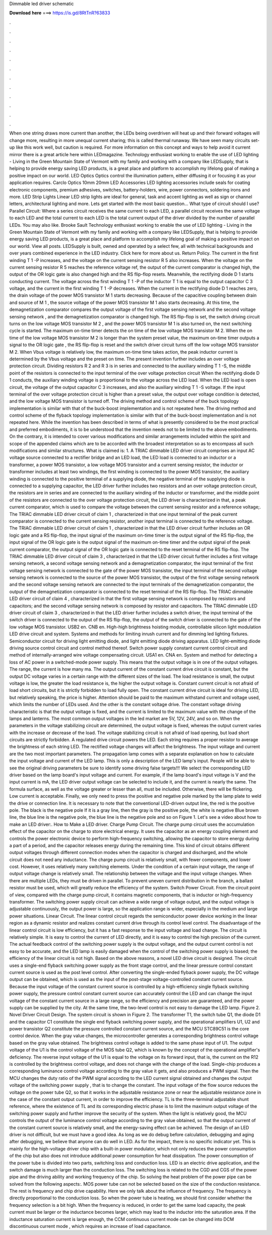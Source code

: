 Dimmable led driver schematic

𝐃𝐨𝐰𝐧𝐥𝐨𝐚𝐝 𝐡𝐞𝐫𝐞 ===> https://is.gd/8RtTnR?63833

.

.

.

.

.

.

.

.

.

.

.

.

When one string draws more current than another, the LEDs being overdriven will heat up and their forward voltages will change more, resulting in more unequal current sharing; this is called thermal runaway.
We have seen many circuits set-up like this work well, but caution is required. For more information on this concept and ways to help avoid it current mirror there is a great article here within LEDmagazine. Technology enthusiast working to enable the use of LED lighting - Living in the Green Mountain State of Vermont with my family and working with a company like LEDSupply, that is helping to provide energy saving LED products, is a great place and platform to accomplish my lifelong goal of making a positive impact on our world.
LED Optics Optics control the illumination pattern, either diffusing it or focusing it as your application requires. Carclo Optics 10mm 20mm  LED Accessories LED lighting accessories include seals for coating electronic components, premium adhesives, switches, battery-holders, wire, power connectors, soldering irons and more.
LED Strip Lights Linear LED strip lights are ideal for general, task and accent lighting as well as sign or channel letters, architectural lighting and more.
Lets get started with the most basic question… What type of circuit should I use? Parallel Circuit: Where a series circuit receives the same current to each LED, a parallel circuit receives the same voltage to each LED and the total current to each LED is the total current output of the driver divided by the number of parallel LEDs.
You may also like. Brooke Sault Technology enthusiast working to enable the use of LED lighting - Living in the Green Mountain State of Vermont with my family and working with a company like LEDSupply, that is helping to provide energy saving LED products, is a great place and platform to accomplish my lifelong goal of making a positive impact on our world.
View all posts. LEDSupply is built, owned and operated by a select few, all with technical backgrounds and over years combined experience in the LED industry. Click here for more about us.
Return Policy. The current in the first winding T 1 -P increases, and the voltage on the current sensing resistor R 5 also increases. When the voltage on the current sensing resistor R 5 reaches the reference voltage ref, the output of the current comparator is changed high, the output of the OR logic gate is also changed high and the RS flip-flop resets.
Meanwhile, the rectifying diode D 1 starts conducting current. The voltage across the first winding T 1 -P of the inductor T 1 is equal to the output capacitor C 3 voltage, and the current in the first winding T 1 -P decreases. When the current in the rectifying diode D 1 reaches zero, the drain voltage of the power MOS transistor M 1 starts decreasing. Because of the capacitive coupling between drain and source of M 1 , the source voltage of the power MOS transistor M 1 also starts decreasing.
At this time, the demagnetization comparator compares the output voltage of the first voltage sensing network and the second voltage sensing network , and the demagnetization comparator is changed high. The RS flip-flop is set, the switch driving circuit turns on the low voltage MOS transistor M 2 , and the power MOS transistor M 1 is also turned on, the next switching cycle is started.
The maximum on-time timer detects the on time of the low voltage MOS transistor M 2. When the on time of the low voltage MOS transistor M 2 is longer than the system preset value, the maximum on-time timer outputs a signal to the OR logic gate , the RS flip-flop is reset and the switch driver circuit turns off the low voltage MOS transistor M 2. When Vbus voltage is relatively low, the maximum on-time time takes action, the peak inductor current is determined by the Vbus voltage and the preset on time.
The present invention further includes an over voltage protection circuit. Dividing resistors R 2 and R 3 is in series and connected to the auxiliary winding T 1 -S, the middle point of the resistors is connected to the input terminal of the over voltage protection circuit  When the rectifying diode D 1 conducts, the auxiliary winding voltage is proportional to the voltage across the LED load.
When the LED load is open circuit, the voltage of the output capacitor C 3 increases, and also the auxiliary winding T 1 -S voltage.
If the input terminal of the over voltage protection circuit is higher than a preset value, the output over voltage condition is detected, and the low voltage MOS transistor is turned off. The driving method and control scheme of the buck topology implementation is similar with that of the buck-boost implementation and is not repeated here. The driving method and control scheme of the flyback topology implementation is similar with that of the buck-boost implementation and is not repeated here.
While the invention has been described in terms of what is presently considered to be the most practical and preferred embodiments, it is to be understood that the invention needs not to be limited to the above embodiments. On the contrary, it is intended to cover various modifications and similar arrangements included within the spirit and scope of the appended claims which are to be accorded with the broadest interpretation so as to encompass all such modifications and similar structures.
What is claimed is: 1. A TRIAC dimmable LED driver circuit comprises an input AC voltage source connected to a rectifier bridge and an LED load, the LED load is connected to an inductor or a transformer, a power MOS transistor, a low voltage MOS transistor and a current sensing resistor, the inductor or transformer includes at least two windings, the first winding is connected to the power MOS transistor, the auxiliary winding is connected to the positive terminal of a supplying diode, the negative terminal of the supplying diode is connected to a supplying capacitor, the LED driver further includes two resistors and an over voltage protection circuit, the resistors are in series and are connected to the auxiliary winding of the inductor or transformer, and the middle point of the resistors are connected to the over voltage protection circuit, the LED driver is characterized in that, a peak current comparator, which is used to compare the voltage between the current sensing resistor and a reference voltage;.
The TRIAC dimmable LED driver circuit of claim 1 , characterized in that one input terminal of the peak current comparator is connected to the current sensing resistor, another input terminal is connected to the reference voltage. The TRIAC dimmable LED driver circuit of claim 1 , characterized in that the LED driver circuit further includes an OR logic gate and a RS flip-flop, the input signal of the maximum on-time timer is the output signal of the RS flip-flop, the input signal of the OR logic gate is the output signal of the maximum on-time timer and the output signal of the peak current comparator, the output signal of the OR logic gate is connected to the reset terminal of the RS flip-flop.
The TRIAC dimmable LED driver circuit of claim 3 , characterized in that the LED driver circuit further includes a first voltage sensing network, a second voltage sensing network and a demagnetization comparator, the input terminal of the first voltage sensing network is connected to the gate of the power MOS transistor, the input terminal of the second voltage sensing network is connected to the source of the power MOS transistor, the output of the first voltage sensing network and the second voltage sensing network are connected to the input terminals of the demagnetization comparator, the output of the demagnetization comparator is connected to the reset terminal of the RS flip-flop.
The TRIAC dimmable LED driver circuit of claim 4 , characterized in that the first voltage sensing network is composed by resistors and capacitors; and the second voltage sensing network is composed by resistor and capacitors.
The TRIAC dimmable LED driver circuit of claim 3 , characterized in that the LED driver further includes a switch driver, the input terminal of the switch driver is connected to the output of the RS flip-flop, the output of the switch driver is connected to the gate of the low voltage MOS transistor.
USB2 en. CNB en. High-high brightness hoisting module, controllable silicon light modulation LED drive circuit and system. Systems and methods for limiting inrush current and for dimming led lighting fixtures. Semiconductor circuit for driving light emitting diode, and light emitting diode driving apparatus.
LED light-emitting diode driving source control circuit and control method thereof. Switch power supply constant current control circuit and method of internally-arranged wire voltage compensating circuit. USA1 en. CNA en. System and method for detecting a loss of AC power in a switched-mode power supply. This means that the output voltage is in one of the output voltages.
The range, the current is how many ma. The output current of the constant current drive circuit is constant, but the output DC voltage varies in a certain range with the different sizes of the load. The load resistance is small, the output voltage is low, the greater the load resistance is, the higher the output voltage is. Constant current circuit is not afraid of load short circuits, but it is strictly forbidden to load fully open.
The constant current drive circuit is ideal for driving LED, but relatively speaking, the price is higher. Attention should be paid to the maximum withstand current and voltage used, which limits the number of LEDs used. And the other is the constant voltage drive. The constant voltage driving characteristic is that the output voltage is fixed, and the current is limited to the maximum value with the change of the lamps and lanterns. The most common output voltages in the led market are 5V, 12V, 24V, and so on.
When the parameters in the voltage stabilizing circuit are determined, the output voltage is fixed, whereas the output current varies with the increase or decrease of the load. The voltage stabilizing circuit is not afraid of load opening, but load short circuits are strictly forbidden.
A regulated drive circuit powers the LED. Each string requires a proper resistor to average the brightness of each string LED. The rectified voltage changes will affect the brightness. The input voltage and current are the two most important parameters. The propagation lamp comes with a separate explanation on how to calculate the input voltage and current of the LED lamp. This is only a description of the LED lamp's input.
People will be able to see the original driving parameters be sure to identify some driving false targets!!! We select the corresponding LED driver based on the lamp board's input voltage and current.
For example, if the lamp board's input voltage is V and the input current is mA, the LED driver output voltage can be selected to include it, and the current is nearly the same. The formula surface, as well as the voltage greater or lesser than all, must be included.
Otherwise, there will be flickering. Low current is acceptable. Finally, we only need to press the positive and negative pole marked by the lamp plate to weld the drive or connection line. It is necessary to note that the conventional LED-driven output line, the red is the positive pole. The black is the negative pole If it is a gray line, then the gray is the positive pole, the white is negative Blue brown line, the blue line is the negative pole, the blue line is the negative pole and so on Figure 1.
Let's see a video about how to make an LED driver:. How to Make a LED driver. Charge Pump Circuit. The charge pump circuit uses the accumulation effect of the capacitor on the charge to store electrical energy. It uses the capacitor as an energy coupling element and controls the power electronic device to perform high-frequency switching, allowing the capacitor to store energy during a part of a period, and the capacitor releases energy during the remaining time.
This kind of circuit obtains different output voltages through different connection modes when the capacitor is charged and discharged, and the whole circuit does not need any inductance. The charge pump circuit is relatively small, with fewer components, and lower cost.
However, it uses relatively many switching elements. Under the condition of a certain input voltage, the range of output voltage change is relatively small. The relationship between the voltage and the input voltage changes. When there are multiple LEDs, they must be driven in parallel. To prevent uneven current distribution in the branch, a ballast resistor must be used, which will greatly reduce the efficiency of the system.
Switch Power Circuit. From the circuit point of view, compared with the charge pump circuit, it contains magnetic components, that is inductor or high-frequency transformer. The switching power supply circuit can achieve a wide range of voltage output, and the output voltage is adjustable continuously, the output power is large, so the application range is wider, especially in the medium and large power situations. Linear Circuit. The linear control circuit regards the semiconductor power device working in the linear region as a dynamic resistor and realizes constant current drive through its control level control.
The disadvantage of the linear control circuit is low efficiency, but it has a fast response to the input voltage and load change. The circuit is relatively simple. It is easy to control the current of LED directly, and it is easy to control the high precision of the current.
The actual feedback control of the switching power supply is the output voltage, and the output current control is not easy to be accurate, and the LED lamp is easily damaged when the control of the switching power supply is biased; the efficiency of the linear circuit is not high. Based on the above reasons, a novel LED drive circuit is designed.
The circuit uses a single-end flyback switching power supply as the front stage control, and the linear pressure control constant current source is used as the post level control. After converting the single-ended flyback power supply, the DC voltage output can be obtained, which is used as the input of the post-stage voltage-controlled constant current source. Because the input voltage of the constant current source is controlled by a high-efficiency single flyback switching power supply, the pressure control constant current source can accurately control the LED and can change the input voltage of the constant current source in a large range, so the efficiency and precision are guaranteed, and the power supply can be supplied by the city.
At the same time, the two-level control is not easy to damage the LED lamp. Figure 2. Novel Driver Circuit Design. The system circuit is shown in Figure 2. The transformer T1, the switch tube Q1, the diode D1 and the capacitor C1 constitute the single end flyback switching power supply, and the operational amplifiers U1, U2 and power transistor Q2 constitute the pressure controlled constant current source, and the MCU STC89C51 is the core control device.
When the gray value changes, the microcontroller generates a corresponding brightness control voltage based on the gray value obtained. The brightness control voltage is added to the same phase input of U1. The output voltage of the U1 is the control voltage of the MOS tube Q2, which is known by the concept of the operational amplifier's deficiency.
The reverse input voltage of the U1 is equal to the voltage on its forward input, that is, the current on the R12 is controlled by the brightness control voltage, and does not change with the change of the load. Single-chip produces a corresponding luminance control voltage according to the gray value it gets, and also produces a PWM signal. Then the MCU changes the duty ratio of the PWM signal according to the LED current signal obtained and changes the output voltage of the switching power supply , that is to change the constant.
The input voltage of the flow source reduces the voltage on the power tube Q2, so that it works in the adjustable resistance zone or near the adjustable resistance zone in the case of the constant output current, in order to improve the efficiency. TL is the three-terminal adjustable shunt reference, where the existence of TL and its corresponding electric phase is to limit the maximum output voltage of the switching power supply and further improve the security of the system.
When the light is relatively good, the MCU controls the output of the luminance control voltage according to the gray value obtained, so that the output current of the constant current source is relatively small, and the energy-saving effect can be achieved. The design of an LED driver is not difficult, but we must have a good idea. As long as we do debug before calculation, debugging and aging after debugging, we believe that anyone can do well in LED. As for the impact, there is no specific indicator yet.
This is mainly for the high-voltage driver chip with a built-in power modulator, which not only reduces the power consumption of the chip but also does not introduce additional power consumption for heat dissipation. The power consumption of the power tube is divided into two parts, switching loss and conduction loss. LED is an electric drive application, and the switch damage is much larger than the conduction loss. The switching loss is related to the CGD and CGS of the power pipe and the driving ability and working frequency of the chip.
So solving the heat problem of the power pipe can be solved from the following aspects:. MOS power tube can not be selected based on the size of the conduction resistance. The rest is frequency and chip drive capability. Here we only talk about the influence of frequency. The frequency is directly proportional to the conduction loss. So when the power tube is heating, we should first consider whether the frequency selection is a bit high. When the frequency is reduced, in order to get the same load capacity, the peak current must be larger or the inductance becomes larger, which may lead to the inductor into the saturation area.
If the inductance saturation current is large enough, the CCM continuous current mode can be changed into DCM discontinuous current mode , which requires an increase of load capacitance.